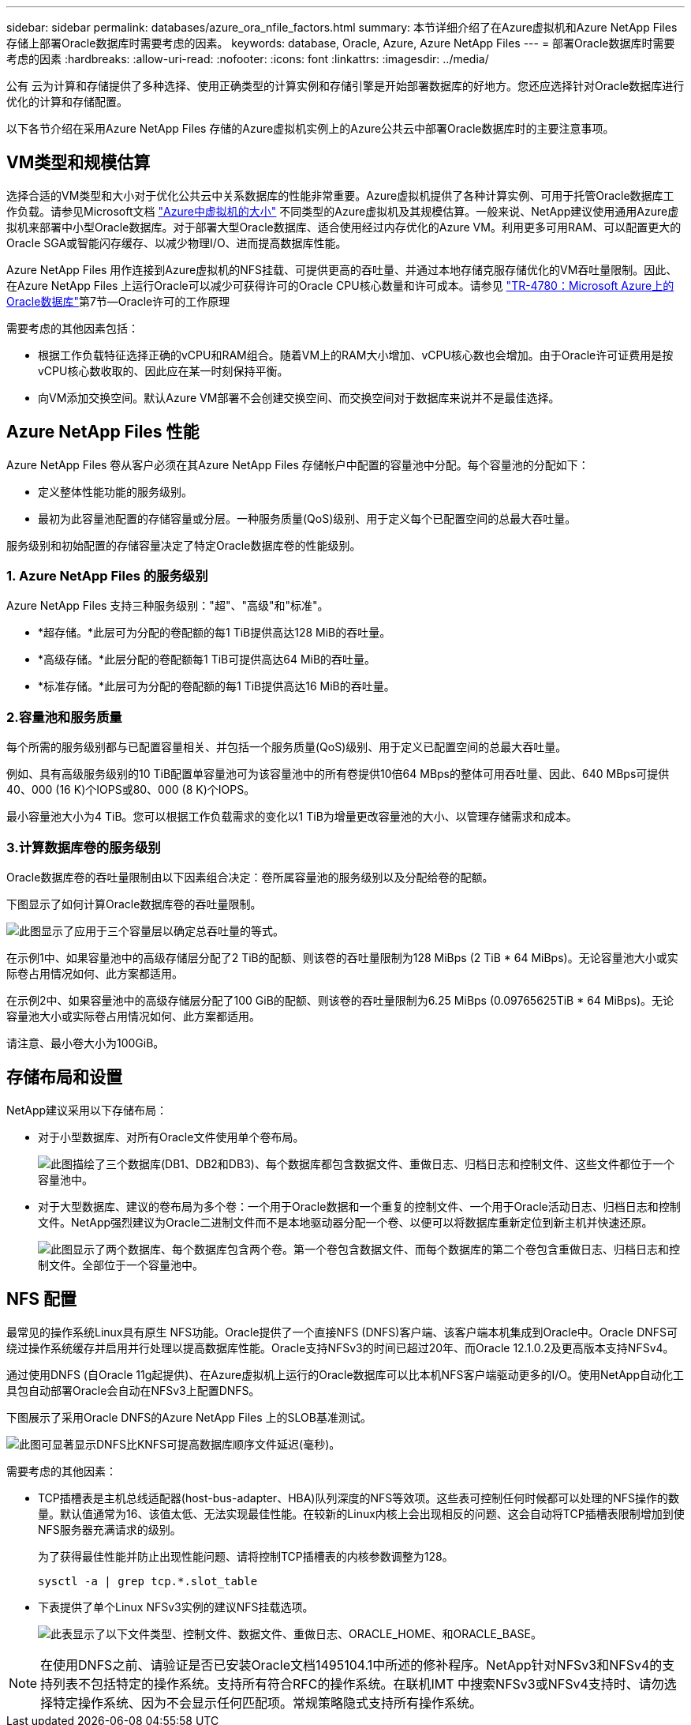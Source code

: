 ---
sidebar: sidebar 
permalink: databases/azure_ora_nfile_factors.html 
summary: 本节详细介绍了在Azure虚拟机和Azure NetApp Files 存储上部署Oracle数据库时需要考虑的因素。 
keywords: database, Oracle, Azure, Azure NetApp Files 
---
= 部署Oracle数据库时需要考虑的因素
:hardbreaks:
:allow-uri-read: 
:nofooter: 
:icons: font
:linkattrs: 
:imagesdir: ../media/


[role="lead"]
公有 云为计算和存储提供了多种选择、使用正确类型的计算实例和存储引擎是开始部署数据库的好地方。您还应选择针对Oracle数据库进行优化的计算和存储配置。

以下各节介绍在采用Azure NetApp Files 存储的Azure虚拟机实例上的Azure公共云中部署Oracle数据库时的主要注意事项。



== VM类型和规模估算

选择合适的VM类型和大小对于优化公共云中关系数据库的性能非常重要。Azure虚拟机提供了各种计算实例、可用于托管Oracle数据库工作负载。请参见Microsoft文档 link:https://docs.microsoft.com/en-us/azure/virtual-machines/sizes["Azure中虚拟机的大小"^] 不同类型的Azure虚拟机及其规模估算。一般来说、NetApp建议使用通用Azure虚拟机来部署中小型Oracle数据库。对于部署大型Oracle数据库、适合使用经过内存优化的Azure VM。利用更多可用RAM、可以配置更大的Oracle SGA或智能闪存缓存、以减少物理I/O、进而提高数据库性能。

Azure NetApp Files 用作连接到Azure虚拟机的NFS挂载、可提供更高的吞吐量、并通过本地存储克服存储优化的VM吞吐量限制。因此、在Azure NetApp Files 上运行Oracle可以减少可获得许可的Oracle CPU核心数量和许可成本。请参见 link:https://www.netapp.com/media/17105-tr4780.pdf["TR-4780：Microsoft Azure上的Oracle数据库"^]第7节—Oracle许可的工作原理

需要考虑的其他因素包括：

* 根据工作负载特征选择正确的vCPU和RAM组合。随着VM上的RAM大小增加、vCPU核心数也会增加。由于Oracle许可证费用是按vCPU核心数收取的、因此应在某一时刻保持平衡。
* 向VM添加交换空间。默认Azure VM部署不会创建交换空间、而交换空间对于数据库来说并不是最佳选择。




== Azure NetApp Files 性能

Azure NetApp Files 卷从客户必须在其Azure NetApp Files 存储帐户中配置的容量池中分配。每个容量池的分配如下：

* 定义整体性能功能的服务级别。
* 最初为此容量池配置的存储容量或分层。一种服务质量(QoS)级别、用于定义每个已配置空间的总最大吞吐量。


服务级别和初始配置的存储容量决定了特定Oracle数据库卷的性能级别。



=== 1. Azure NetApp Files 的服务级别

Azure NetApp Files 支持三种服务级别："超"、"高级"和"标准"。

* *超存储。*此层可为分配的卷配额的每1 TiB提供高达128 MiB的吞吐量。
* *高级存储。*此层分配的卷配额每1 TiB可提供高达64 MiB的吞吐量。
* *标准存储。*此层可为分配的卷配额的每1 TiB提供高达16 MiB的吞吐量。




=== 2.容量池和服务质量

每个所需的服务级别都与已配置容量相关、并包括一个服务质量(QoS)级别、用于定义已配置空间的总最大吞吐量。

例如、具有高级服务级别的10 TiB配置单容量池可为该容量池中的所有卷提供10倍64 MBps的整体可用吞吐量、因此、640 MBps可提供40、000 (16 K)个IOPS或80、000 (8 K)个IOPS。

最小容量池大小为4 TiB。您可以根据工作负载需求的变化以1 TiB为增量更改容量池的大小、以管理存储需求和成本。



=== 3.计算数据库卷的服务级别

Oracle数据库卷的吞吐量限制由以下因素组合决定：卷所属容量池的服务级别以及分配给卷的配额。

下图显示了如何计算Oracle数据库卷的吞吐量限制。

image::db_ora_azure_anf_factors_01.PNG[此图显示了应用于三个容量层以确定总吞吐量的等式。]

在示例1中、如果容量池中的高级存储层分配了2 TiB的配额、则该卷的吞吐量限制为128 MiBps (2 TiB * 64 MiBps)。无论容量池大小或实际卷占用情况如何、此方案都适用。

在示例2中、如果容量池中的高级存储层分配了100 GiB的配额、则该卷的吞吐量限制为6.25 MiBps (0.09765625TiB * 64 MiBps)。无论容量池大小或实际卷占用情况如何、此方案都适用。

请注意、最小卷大小为100GiB。



== 存储布局和设置

NetApp建议采用以下存储布局：

* 对于小型数据库、对所有Oracle文件使用单个卷布局。
+
image::db_ora_azure_anf_factors_02.PNG[此图描绘了三个数据库(DB1、DB2和DB3)、每个数据库都包含数据文件、重做日志、归档日志和控制文件、这些文件都位于一个容量池中。]

* 对于大型数据库、建议的卷布局为多个卷：一个用于Oracle数据和一个重复的控制文件、一个用于Oracle活动日志、归档日志和控制文件。NetApp强烈建议为Oracle二进制文件而不是本地驱动器分配一个卷、以便可以将数据库重新定位到新主机并快速还原。
+
image::db_ora_azure_anf_factors_03.PNG[此图显示了两个数据库、每个数据库包含两个卷。第一个卷包含数据文件、而每个数据库的第二个卷包含重做日志、归档日志和控制文件。全部位于一个容量池中。]





== NFS 配置

最常见的操作系统Linux具有原生 NFS功能。Oracle提供了一个直接NFS (DNFS)客户端、该客户端本机集成到Oracle中。Oracle DNFS可绕过操作系统缓存并启用并行处理以提高数据库性能。Oracle支持NFSv3的时间已超过20年、而Oracle 12.1.0.2及更高版本支持NFSv4。

通过使用DNFS (自Oracle 11g起提供)、在Azure虚拟机上运行的Oracle数据库可以比本机NFS客户端驱动更多的I/O。使用NetApp自动化工具包自动部署Oracle会自动在NFSv3上配置DNFS。

下图展示了采用Oracle DNFS的Azure NetApp Files 上的SLOB基准测试。

image::db_ora_azure_anf_factors_04.PNG[此图可显著显示DNFS比KNFS可提高数据库顺序文件延迟(毫秒)。]

需要考虑的其他因素：

* TCP插槽表是主机总线适配器(host-bus-adapter、HBA)队列深度的NFS等效项。这些表可控制任何时候都可以处理的NFS操作的数量。默认值通常为16、该值太低、无法实现最佳性能。在较新的Linux内核上会出现相反的问题、这会自动将TCP插槽表限制增加到使NFS服务器充满请求的级别。
+
为了获得最佳性能并防止出现性能问题、请将控制TCP插槽表的内核参数调整为128。

+
[source, cli]
----
sysctl -a | grep tcp.*.slot_table
----
* 下表提供了单个Linux NFSv3实例的建议NFS挂载选项。
+
image::aws_ora_fsx_ec2_nfs_01.PNG[此表显示了以下文件类型、控制文件、数据文件、重做日志、ORACLE_HOME、和ORACLE_BASE。]




NOTE: 在使用DNFS之前、请验证是否已安装Oracle文档1495104.1中所述的修补程序。NetApp针对NFSv3和NFSv4的支持列表不包括特定的操作系统。支持所有符合RFC的操作系统。在联机IMT 中搜索NFSv3或NFSv4支持时、请勿选择特定操作系统、因为不会显示任何匹配项。常规策略隐式支持所有操作系统。
